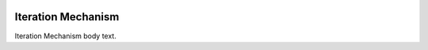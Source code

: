 .. image:: https://www.epa.gov/sites/production/files/styles/medium/public/2013-06/epa_logo_horiz_verysmall.gif


Iteration Mechanism
===================

Iteration Mechanism body text.